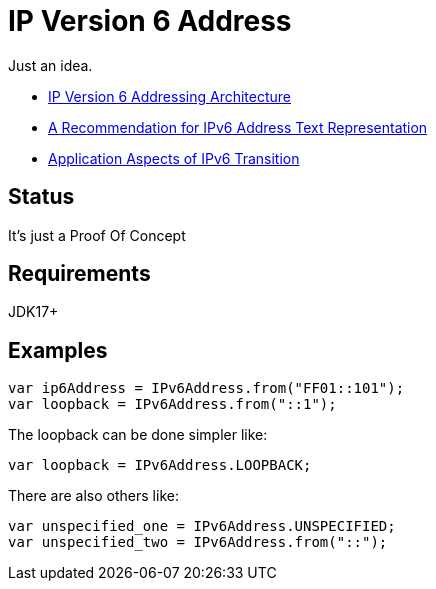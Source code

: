 // Licensed to the Apache Software Foundation (ASF) under one
// Licensed to the Apache Software Foundation (ASF) under one
// or more contributor license agreements. See the NOTICE file
// distributed with this work for additional information
// regarding copyright ownership. The ASF licenses this file
// to you under the Apache License, Version 2.0 (the
// "License"); you may not use this file except in compliance
// with the License. You may obtain a copy of the License at
//
//   https://www.apache.org/licenses/LICENSE-2.0
//
//   Unless required by applicable law or agreed to in writing,
//   software distributed under the License is distributed on an
//   "AS IS" BASIS, WITHOUT WARRANTIES OR CONDITIONS OF ANY
//   KIND, either express or implied. See the License for the
//   specific language governing permissions and limitations
//   under the License.
//
= IP Version 6 Address

Just an idea.

* https://datatracker.ietf.org/doc/html/rfc4291[IP Version 6 Addressing Architecture]
* https://datatracker.ietf.org/doc/html/rfc5952[A Recommendation for IPv6 Address Text Representation]
* https://datatracker.ietf.org/doc/html/rfc4038[Application Aspects of IPv6 Transition]

== Status

It's just a Proof Of Concept

== Requirements

JDK17+

== Examples

[source,java]
----
var ip6Address = IPv6Address.from("FF01::101");
var loopback = IPv6Address.from("::1");
----
The loopback can be done simpler like:
[source,java]
----
var loopback = IPv6Address.LOOPBACK;
----
There are also others like:
[source,java]
----
var unspecified_one = IPv6Address.UNSPECIFIED;
var unspecified_two = IPv6Address.from("::");
----


